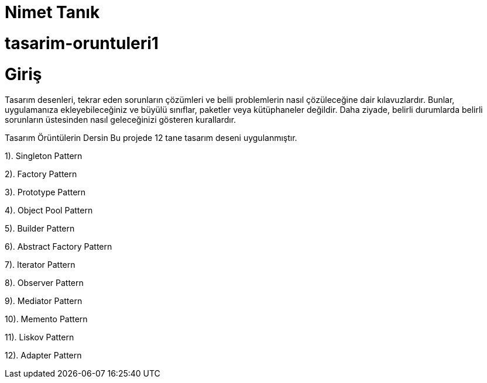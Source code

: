 # Nimet Tanık

# tasarim-oruntuleri1

# Giriş

Tasarım desenleri, tekrar eden sorunların çözümleri ve belli problemlerin nasıl çözüleceğine dair kılavuzlardır. Bunlar, uygulamanıza ekleyebileceğiniz ve büyülü sınıflar, paketler veya kütüphaneler değildir. Daha ziyade, belirli durumlarda belirli sorunların üstesinden nasıl geleceğinizi gösteren kurallardır.

Tasarım Örüntülerin Dersin
Bu projede 12 tane tasarım deseni uygulanmıştır.

1). Singleton Pattern

2). Factory Pattern

3). Prototype Pattern

4). Object Pool Pattern

5). Builder Pattern

6). Abstract Factory Pattern

7). Iterator Pattern

8). Observer Pattern

9). Mediator Pattern

10). Memento Pattern

11). Liskov Pattern

12). Adapter Pattern
